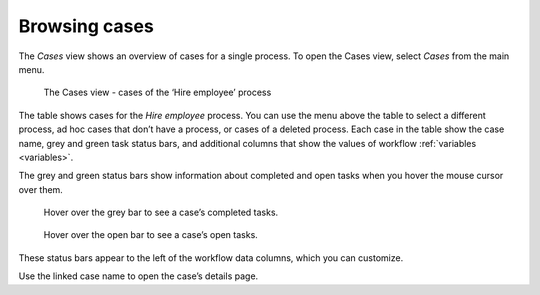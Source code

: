 .. _cases-overview:

Browsing cases
--------------

The *Cases* view shows an overview of cases for a single process.
To open the Cases view, select *Cases* from the main menu.

.. figure:: /_static/images/cases/cases.png

   The Cases view - cases of the ‘Hire employee’ process

The table shows cases for the *Hire employee* process.
You can use the menu above the table to select a different process,
ad hoc cases that don’t have a process,
or cases of a deleted process.
Each case in the table show the case name,
grey and green task status bars,
and additional columns that show the values of workflow :ref:`variables <variables>`.

The grey and green status bars show information about completed and open tasks
when you hover the mouse cursor over them.

.. figure:: /_static/images/cases/completed-tasks.png

   Hover over the grey bar to see a case’s completed tasks.

.. figure:: /_static/images/cases/open-tasks.png

   Hover over the open bar to see a case’s open tasks.

These status bars appear to the left of the workflow data columns,
which you can customize.

Use the linked case name to open the case’s details page.
